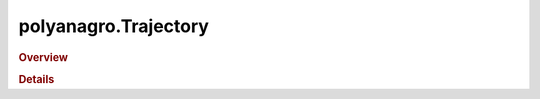 polyanagro.Trajectory
=====================

.. rubric:: Overview

.. autosummary::
    :nosignatures:


.. rubric:: Details

.. automethod:: polyanagro.Trajectory.Trajectory.add_trjs
